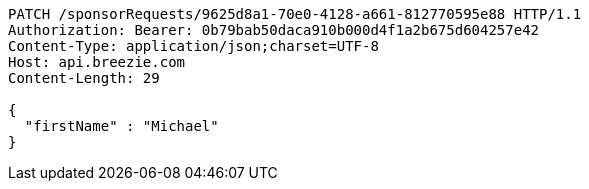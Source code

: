 [source,http,options="nowrap"]
----
PATCH /sponsorRequests/9625d8a1-70e0-4128-a661-812770595e88 HTTP/1.1
Authorization: Bearer: 0b79bab50daca910b000d4f1a2b675d604257e42
Content-Type: application/json;charset=UTF-8
Host: api.breezie.com
Content-Length: 29

{
  "firstName" : "Michael"
}
----